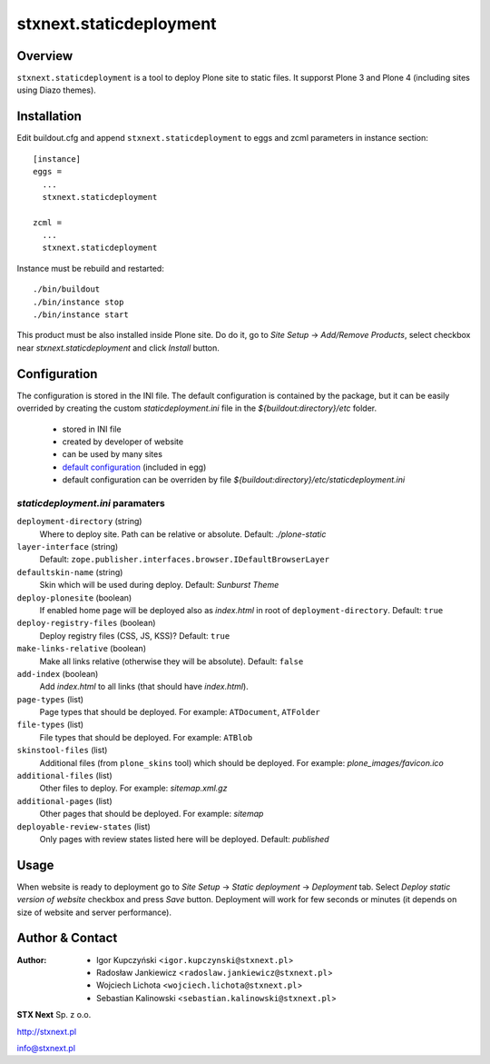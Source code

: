 stxnext.staticdeployment
########################

Overview
========

``stxnext.staticdeployment`` is a tool to deploy Plone site to static files. It supporst Plone 3 and Plone 4 (including sites using Diazo themes).


Installation
============

Edit buildout.cfg and append ``stxnext.staticdeployment`` to eggs and zcml parameters in instance section::

	[instance]
	eggs =
	  ...
	  stxnext.staticdeployment
	
	zcml =
	  ...
	  stxnext.staticdeployment

Instance must be rebuild and restarted::

	./bin/buildout
	./bin/instance stop
	./bin/instance start

This product must be also installed inside Plone site. Do do it, go to *Site Setup* -> *Add/Remove Products*, select checkbox near *stxnext.staticdeployment* and click *Install* button.


Configuration
=============
The configuration is stored in the INI file. The default configuration is contained by the package, but it can be easily overrided by creating the custom `staticdeployment.ini` file in the `${buildout:directory}/etc` folder.
  
   - stored in INI file
   - created by developer of website
   - can be used by many sites
   - `default configuration`_ (included in egg)
   - default configuration can be overriden by file `${buildout:directory}/etc/staticdeployment.ini`


`staticdeployment.ini` paramaters
---------------------------------

``deployment-directory`` (string)
    Where to deploy site. Path can be relative or absolute. Default: `./plone-static`

``layer-interface`` (string)
    Default: ``zope.publisher.interfaces.browser.IDefaultBrowserLayer``

``defaultskin-name`` (string)
    Skin which will be used during deploy. Default: `Sunburst Theme`

``deploy-plonesite`` (boolean)
    If enabled home page will be deployed also as `index.html` in root of ``deployment-directory``. Default: ``true``

``deploy-registry-files`` (boolean)
    Deploy registry files (CSS, JS, KSS)? Default: ``true``

``make-links-relative`` (boolean)
    Make all links relative (otherwise they will be absolute). Default: ``false``

``add-index`` (boolean)
    Add `index.html` to all links (that should have `index.html`). 

``page-types`` (list)
    Page types that should be deployed. For example: ``ATDocument``, ``ATFolder``

``file-types`` (list)
    File types that should be deployed. For example: ``ATBlob``

``skinstool-files`` (list)
    Additional files (from ``plone_skins`` tool) which should be deployed. For example: `plone_images/favicon.ico`

``additional-files`` (list)
    Other files to deploy. For example: `sitemap.xml.gz`

``additional-pages`` (list)
    Other pages that should be deployed. For example: `sitemap`
    
``deployable-review-states`` (list)
    Only pages with review states listed here will be deployed. Default: `published`


Usage
=====

When website is ready to deployment go to *Site Setup* -> *Static deployment* -> *Deployment* tab. Select *Deploy static version of website* checkbox and press *Save* button. Deployment will work for few seconds or minutes (it depends on size of website and server performance).


.. _default configuration: https://svn.plone.org/svn/collective/stxnext.staticdeployment/trunk/src/stxnext/staticdeployment/etc/staticdeployment.ini

Author & Contact
================

:Author:
 * Igor Kupczyński <``igor.kupczynski@stxnext.pl``>
 * Radosław Jankiewicz <``radoslaw.jankiewicz@stxnext.pl``>
 * Wojciech Lichota <``wojciech.lichota@stxnext.pl``>
 * Sebastian Kalinowski <``sebastian.kalinowski@stxnext.pl``>

.. image:: http://stxnext.pl/open-source/files/stx-next-logo

**STX Next** Sp. z o.o.

http://stxnext.pl

info@stxnext.pl
